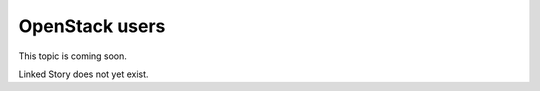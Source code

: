 ===============
OpenStack users
===============

This topic is coming soon.

Linked Story does not yet exist.

.. `Linked Story <https://storyboard.openstack.org/#!/story/2005002>`__

